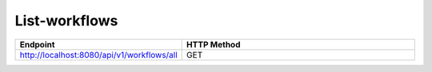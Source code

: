 List-workflows
--------------


.. list-table:: 
   :widths: 10 40
   :header-rows: 1

   * - Endpoint
     - HTTP Method
     
   * - http://localhost:8080/api/v1/workflows/all
     - GET  
